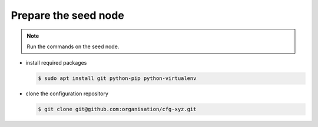 =====================
Prepare the seed node
=====================

.. note::

   Run the commands on the seed node.

* install required packages

  .. code-block:: console

     $ sudo apt install git python-pip python-virtualenv

* clone the configuration repository

  .. code-block:: console

     $ git clone git@github.com:organisation/cfg-xyz.git
